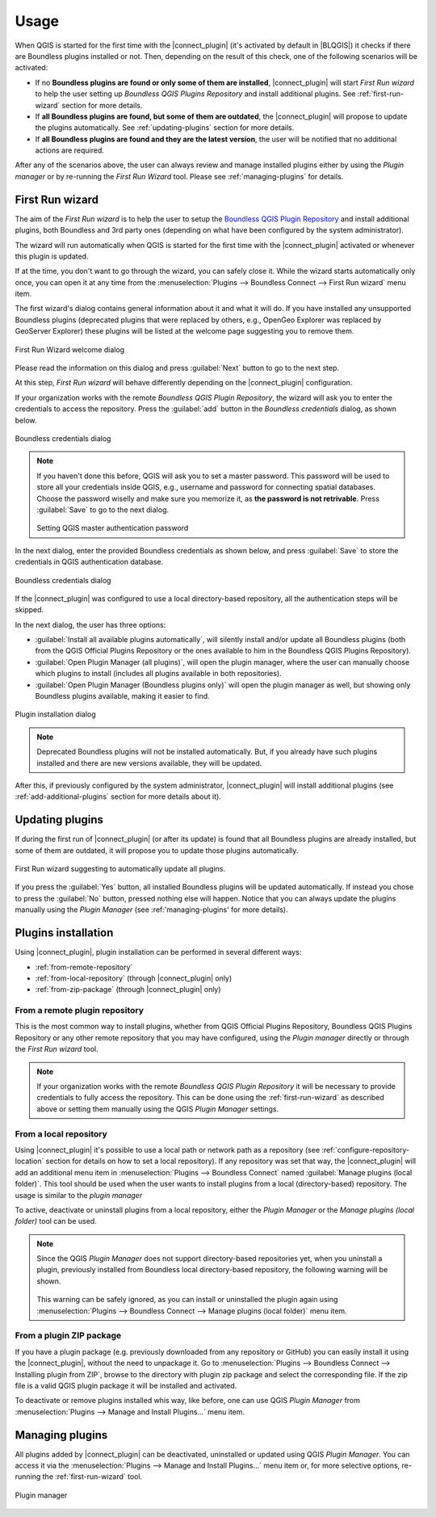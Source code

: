 Usage
=====

When QGIS is started for the first time with the |connect_plugin| (it's activated by default in |BLQGIS|) it checks if there are Boundless plugins installed or not. Then, depending on the result of this check, one of the following scenarios will be activated:

* If no **Boundless plugins are found or only some of them are installed**, |connect_plugin| will start *First Run wizard* to help the user setting up *Boundless QGIS Plugins Repository* and install additional plugins. See :ref:`first-run-wizard` section for more details.
* If **all Boundless plugins are found, but some of them are outdated**, the |connect_plugin| will propose to update the plugins automatically. See :ref:`updating-plugins` section for more details.
* If **all Boundless plugins are found and they are the latest version**, the user will be notified that no additional actions are required.

After any of the scenarios above, the user can always review and manage installed plugins either by using the *Plugin manager* or by re-running the *First Run Wizard* tool. Please see :ref:`managing-plugins` for details.

.. _first-run-wizard:

First Run wizard
----------------

The aim of the *First Run wizard* is to help the user to setup the `Boundless QGIS Plugin Repository <http://qgis.boundlessgeo.com>`_ and install additional plugins, both Boundless and 3rd party ones (depending on what have been configured by the system administrator).

The wizard will run automatically when QGIS is started for the first time with the |connect_plugin| activated or whenever this plugin is updated. 

If at the time, you don't want to go through the wizard, you can safely close it. While
the wizard starts automatically only once, you can open it at any time from the :menuselection:`Plugins --> Boundless Connect --> First Run wizard` menu item.

The first wizard's dialog contains general information about it and what it will do. If you have installed any unsupported Boundless plugins (deprecated plugins that were replaced by others, e.g., OpenGeo Explorer was replaced by GeoServer Explorer) these plugins will be listed at the welcome page suggesting you to remove them.

.. figure:: img/welcome-page.png
   :align: center
   
   First Run Wizard welcome dialog

Please read the information on this dialog and press :guilabel:`Next` button to go to the next step.

At this step, *First Run wizard* will behave differently depending on the
|connect_plugin| configuration.

If your organization works with the remote *Boundless QGIS Plugin Repository*, the wizard will ask you to enter the credentials to access the repository. Press the :guilabel:`add` button in the *Boundless credentials* dialog, as shown below.

.. figure:: img/credentials-page.png
   :align: center

   Boundless credentials dialog

.. note:: 

   If you haven't done this before, QGIS will ask you to set a master password. This password will be used to store all your credentials inside QGIS, e.g., username and password  for connecting spatial databases. Choose the password wiselly and make sure you memorize it, as **the password is not retrivable**. Press :guilabel:`Save` to go to the next dialog.
   
   .. figure:: img/add-master-password.png
      :align: center

   Setting QGIS master authentication password

In the next dialog, enter the provided Boundless credentials as shown below, and press :guilabel:`Save` to store the credentials in QGIS authentication database.

.. figure:: img/enter-credentials.png
   :align: center

   Boundless credentials dialog

If the |connect_plugin| was configured to use a local directory-based repository, all the authentication steps will be skipped.

In the next dialog, the user has three options:

* :guilabel:`Install all available plugins automatically`, will silently install and/or update all Boundless plugins (both from the QGIS Official Plugins Repository or the ones available to him in the Boundless QGIS Plugins Repository).
* :guilabel:`Open Plugin Manager (all plugins)`, will open the plugin manager, where the user can manually choose which plugins to install (includes all plugins available in both repositories).
* :guilabel:`Open Plugin Manager (Boundless plugins only)` will open the plugin manager as well, but showing only Boundless plugins available, making it easier to find.

.. figure:: img/plugins-page.png
   :align: center
   
   Plugin installation dialog

.. note::

   Deprecated Boundless plugins will not be installed automatically. But, if you already have such plugins installed and there are new versions available, they will be updated.

After this, if previously configured by the system administrator, |connect_plugin| will install additional plugins (see :ref:`add-additional-plugins` section for more details about it).

.. _updating-plugins:

Updating plugins
----------------

If during the first run of |connect_plugin| (or after its update) is found that all Boundless plugins are already installed, but some of them are outdated, it will propose you to update those plugins automatically.

.. figure:: img/ask-update.png
   :align: center
   
   First Run wizard suggesting to automatically update all plugins.

If you press the :guilabel:`Yes` button, all installed Boundless plugins will be updated automatically. If instead you chose to press the :guilabel:`No` button, pressed nothing else will happen. Notice that you can always update the plugins manually using the *Plugin Manager* (see :ref:'managing-plugins' for more details).

Plugins installation
--------------------

Using |connect_plugin|, plugin installation can be performed in several different ways:

* :ref:`from-remote-repository`
* :ref:`from-local-repository` (through |connect_plugin| only)
* :ref:`from-zip-package` (through |connect_plugin| only)

.. _from-remote-repository:

From a remote plugin repository
...............................

This is the most common way to install plugins, whether from QGIS Official Plugins Repository, Boundless QGIS Plugins Repository or any other remote repository that you may have configured, using the *Plugin manager* directly or through the *First Run wizard* tool.

.. note::
   
   If your organization works with the remote *Boundless QGIS Plugin Repository* it will be necessary to provide credentials to fully access the repository. This can be done using the :ref:`first-run-wizard` as described above or setting them manually using the QGIS *Plugin Manager* settings.

.. _from-local-repository:

From a local repository
.......................

Using |connect_plugin| it's possible to use a local path or network path as a repository (see :ref:`configure-repository-location` section for details on how to set a local repository). If any repository was set that way, the |connect_plugin| will add an additional menu item in :menuselection:`Plugins --> Boundless Connect` named :guilabel:`Manage plugins (local folder)`. This tool should be used when the user wants to install plugins from a local (directory-based) repository. The usage is similar to the *plugin manager*

To active, deactivate or uninstall plugins from a local repository, either the *Plugin Manager* or the *Manage plugins (local folder)* tool can be used.

.. Note::
   
   Since the QGIS *Plugin Manager* does not support directory-based repositories yet, when you uninstall a plugin, previously installed from Boundless local directory-based repository, the following warning will be shown.

   .. figure:: img/plugin-uninstall.png
      :align: center

   This warning can be safely ignored, as you can install or uninstalled the plugin again using :menuselection:`Plugins --> Boundless Connect --> Manage plugins (local folder)` menu item.

.. _from-zip-package:

From a plugin ZIP package
.........................

If you have a plugin package (e.g. previously downloaded from any repository or GitHub)
you can easily install it using the |connect_plugin|, without the need to unpackage it. Go to :menuselection:`Plugins --> Boundless Connect --> Installing plugin from ZIP`, browse to the directory with plugin zip package and select the corresponding file. If the zip file is a valid QGIS plugin package it will be installed and activated.

To deactivate or remove plugins installed whis way, like before, one can use QGIS *Plugin
Manager* from :menuselection:`Plugins --> Manage and Install Plugins...` menu item.

.. _managing-plugins:

Managing plugins
----------------

All plugins added by |connect_plugin| can be deactivated, uninstalled or updated using QGIS *Plugin Manager*. You can access it via the :menuselection:`Plugins --> Manage and Install Plugins...` menu item or, for more selective options, re-running the :ref:`first-run-wizard` tool.

.. figure:: img/managing-plugins.png
   :align: center

   Plugin manager
